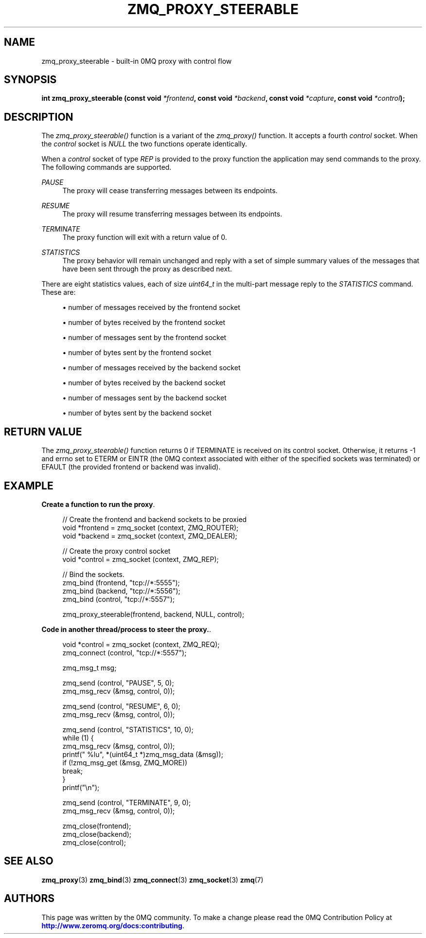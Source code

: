 '\" t
.\"     Title: zmq_proxy_steerable
.\"    Author: [see the "AUTHORS" section]
.\" Generator: DocBook XSL Stylesheets vsnapshot <http://docbook.sf.net/>
.\"      Date: 10/14/2023
.\"    Manual: 0MQ Manual
.\"    Source: 0MQ 4.3.5
.\"  Language: English
.\"
.TH "ZMQ_PROXY_STEERABLE" "3" "10/14/2023" "0MQ 4\&.3\&.5" "0MQ Manual"
.\" -----------------------------------------------------------------
.\" * Define some portability stuff
.\" -----------------------------------------------------------------
.\" ~~~~~~~~~~~~~~~~~~~~~~~~~~~~~~~~~~~~~~~~~~~~~~~~~~~~~~~~~~~~~~~~~
.\" http://bugs.debian.org/507673
.\" http://lists.gnu.org/archive/html/groff/2009-02/msg00013.html
.\" ~~~~~~~~~~~~~~~~~~~~~~~~~~~~~~~~~~~~~~~~~~~~~~~~~~~~~~~~~~~~~~~~~
.ie \n(.g .ds Aq \(aq
.el       .ds Aq '
.\" -----------------------------------------------------------------
.\" * set default formatting
.\" -----------------------------------------------------------------
.\" disable hyphenation
.nh
.\" disable justification (adjust text to left margin only)
.ad l
.\" -----------------------------------------------------------------
.\" * MAIN CONTENT STARTS HERE *
.\" -----------------------------------------------------------------
.SH "NAME"
zmq_proxy_steerable \- built\-in 0MQ proxy with control flow
.SH "SYNOPSIS"
.sp
\fBint zmq_proxy_steerable (const void \fR\fB\fI*frontend\fR\fR\fB, const void \fR\fB\fI*backend\fR\fR\fB, const void \fR\fB\fI*capture\fR\fR\fB, const void \fR\fB\fI*control\fR\fR\fB);\fR
.SH "DESCRIPTION"
.sp
The \fIzmq_proxy_steerable()\fR function is a variant of the \fIzmq_proxy()\fR function\&. It accepts a fourth \fIcontrol\fR socket\&. When the \fIcontrol\fR socket is \fINULL\fR the two functions operate identically\&.
.sp
When a \fIcontrol\fR socket of type \fIREP\fR is provided to the proxy function the application may send commands to the proxy\&. The following commands are supported\&.
.PP
\fIPAUSE\fR
.RS 4
The proxy will cease transferring messages between its endpoints\&.
.RE
.PP
\fIRESUME\fR
.RS 4
The proxy will resume transferring messages between its endpoints\&.
.RE
.PP
\fITERMINATE\fR
.RS 4
The proxy function will exit with a return value of 0\&.
.RE
.PP
\fISTATISTICS\fR
.RS 4
The proxy behavior will remain unchanged and reply with a set of simple summary values of the messages that have been sent through the proxy as described next\&.
.RE
.sp
There are eight statistics values, each of size \fIuint64_t\fR in the multi\-part message reply to the \fISTATISTICS\fR command\&. These are:
.sp
.RS 4
.ie n \{\
\h'-04'\(bu\h'+03'\c
.\}
.el \{\
.sp -1
.IP \(bu 2.3
.\}
number of messages received by the frontend socket
.RE
.sp
.RS 4
.ie n \{\
\h'-04'\(bu\h'+03'\c
.\}
.el \{\
.sp -1
.IP \(bu 2.3
.\}
number of bytes received by the frontend socket
.RE
.sp
.RS 4
.ie n \{\
\h'-04'\(bu\h'+03'\c
.\}
.el \{\
.sp -1
.IP \(bu 2.3
.\}
number of messages sent by the frontend socket
.RE
.sp
.RS 4
.ie n \{\
\h'-04'\(bu\h'+03'\c
.\}
.el \{\
.sp -1
.IP \(bu 2.3
.\}
number of bytes sent by the frontend socket
.RE
.sp
.RS 4
.ie n \{\
\h'-04'\(bu\h'+03'\c
.\}
.el \{\
.sp -1
.IP \(bu 2.3
.\}
number of messages received by the backend socket
.RE
.sp
.RS 4
.ie n \{\
\h'-04'\(bu\h'+03'\c
.\}
.el \{\
.sp -1
.IP \(bu 2.3
.\}
number of bytes received by the backend socket
.RE
.sp
.RS 4
.ie n \{\
\h'-04'\(bu\h'+03'\c
.\}
.el \{\
.sp -1
.IP \(bu 2.3
.\}
number of messages sent by the backend socket
.RE
.sp
.RS 4
.ie n \{\
\h'-04'\(bu\h'+03'\c
.\}
.el \{\
.sp -1
.IP \(bu 2.3
.\}
number of bytes sent by the backend socket
.RE
.SH "RETURN VALUE"
.sp
The \fIzmq_proxy_steerable()\fR function returns 0 if TERMINATE is received on its control socket\&. Otherwise, it returns \-1 and errno set to ETERM or EINTR (the 0MQ context associated with either of the specified sockets was terminated) or EFAULT (the provided frontend or backend was invalid)\&.
.SH "EXAMPLE"
.PP
\fBCreate a function to run the proxy\fR. 
.sp
.if n \{\
.RS 4
.\}
.nf
// Create the frontend and backend sockets to be proxied
void *frontend = zmq_socket (context, ZMQ_ROUTER);
void *backend = zmq_socket (context, ZMQ_DEALER);

// Create the proxy control socket
void *control = zmq_socket (context, ZMQ_REP);

// Bind the sockets\&.
zmq_bind (frontend, "tcp://*:5555");
zmq_bind (backend, "tcp://*:5556");
zmq_bind (control, "tcp://*:5557");

zmq_proxy_steerable(frontend, backend, NULL, control);
.fi
.if n \{\
.RE
.\}
.PP
\fBCode in another thread/process to steer the proxy.\fR. 
.sp
.if n \{\
.RS 4
.\}
.nf
void *control = zmq_socket (context, ZMQ_REQ);
zmq_connect (control, "tcp://*:5557");

zmq_msg_t msg;

zmq_send (control, "PAUSE", 5, 0);
zmq_msg_recv (&msg, control, 0));

zmq_send (control, "RESUME", 6, 0);
zmq_msg_recv (&msg, control, 0));

zmq_send (control, "STATISTICS", 10, 0);
while (1) {
    zmq_msg_recv (&msg, control, 0));
    printf(" %lu", *(uint64_t *)zmq_msg_data (&msg));
    if (!zmq_msg_get (&msg, ZMQ_MORE))
        break;
}
printf("\en");

zmq_send (control, "TERMINATE", 9, 0);
zmq_msg_recv (&msg, control, 0));

zmq_close(frontend);
zmq_close(backend);
zmq_close(control);
.fi
.if n \{\
.RE
.\}
.sp
.SH "SEE ALSO"
.sp
\fBzmq_proxy\fR(3) \fBzmq_bind\fR(3) \fBzmq_connect\fR(3) \fBzmq_socket\fR(3) \fBzmq\fR(7)
.SH "AUTHORS"
.sp
This page was written by the 0MQ community\&. To make a change please read the 0MQ Contribution Policy at \m[blue]\fBhttp://www\&.zeromq\&.org/docs:contributing\fR\m[]\&.
